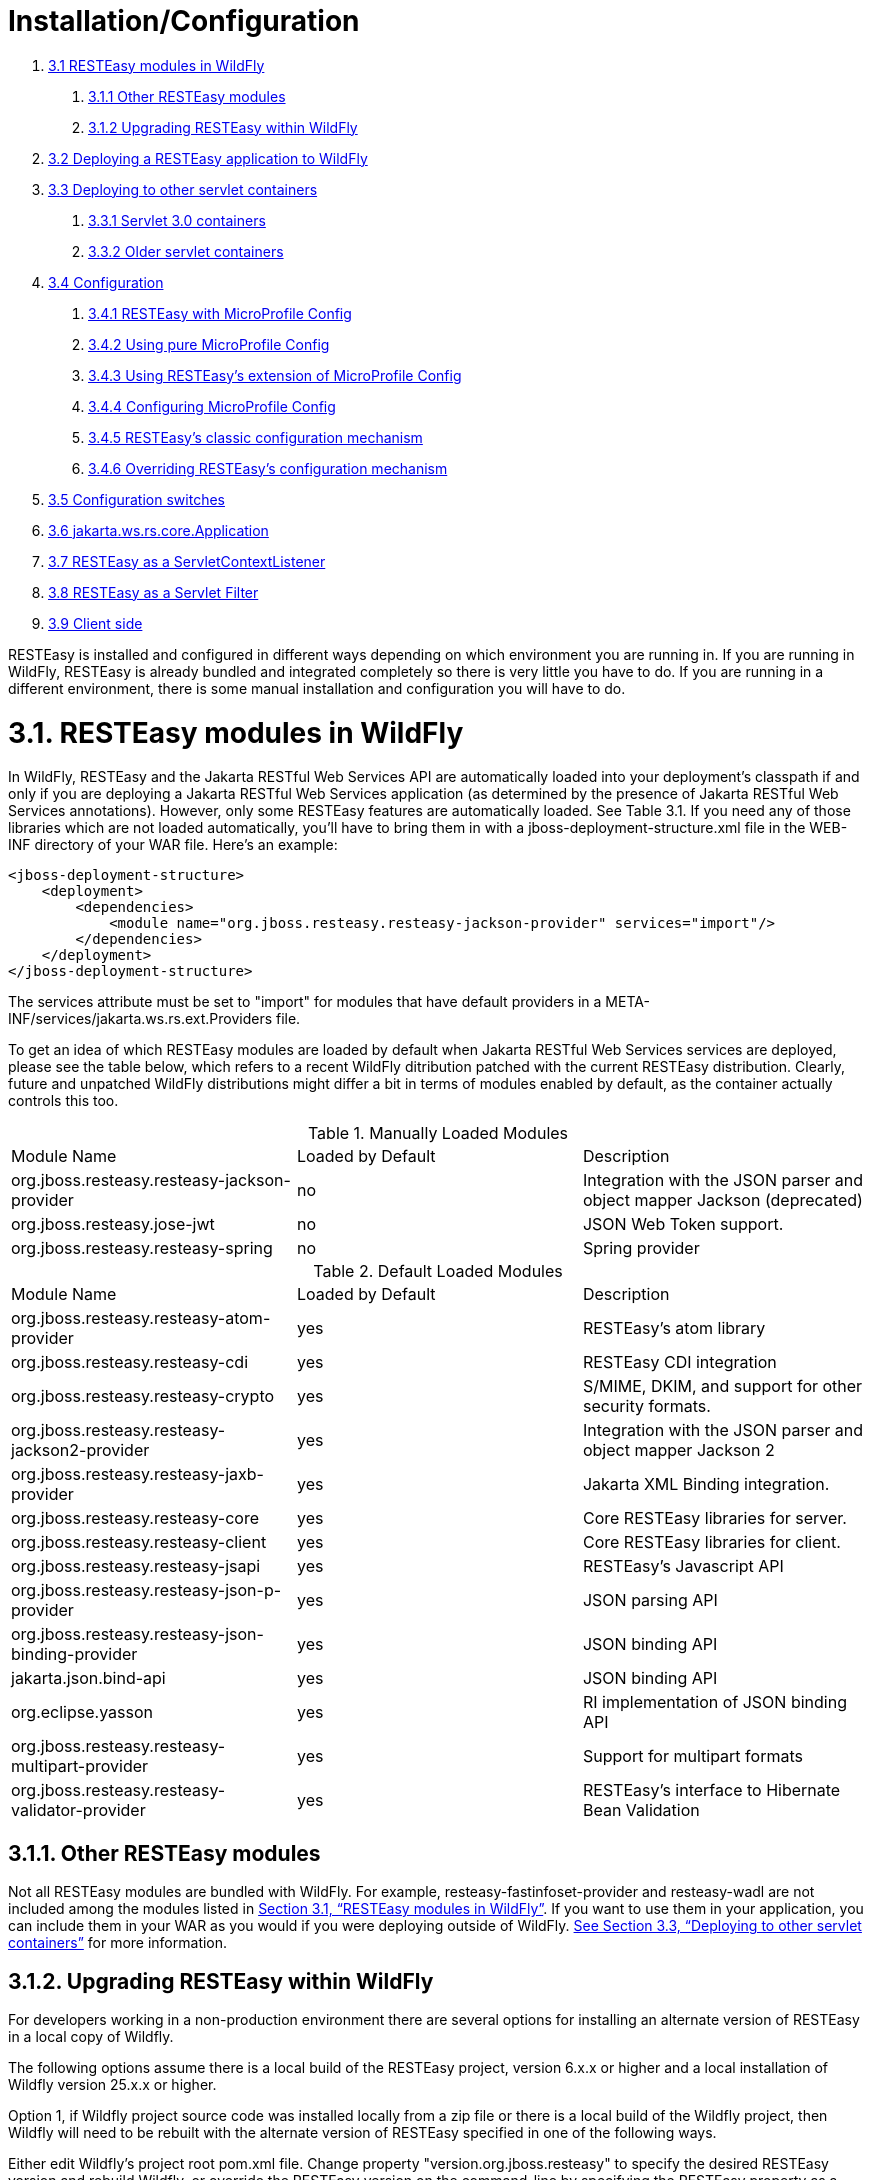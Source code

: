 = Installation/Configuration

. <<anchor-101,3.1 RESTEasy modules in WildFly>>
[arabic]
.. <<anchor-102,3.1.1 Other RESTEasy modules>>
.. <<anchor-103,3.1.2 Upgrading RESTEasy within WildFly>>
. <<anchor-104,3.2 Deploying a RESTEasy application to WildFly>>
. <<anchor-105,3.3 Deploying to other servlet containers>>
[arabic]
.. <<anchor-106,3.3.1 Servlet 3.0 containers>>
.. <<anchor-107,3.3.2 Older servlet containers>>
. <<anchor-108,3.4 Configuration>>
[arabic]
.. <<anchor-109,3.4.1 RESTEasy with MicroProfile Config>>
.. <<anchor-110,3.4.2 Using pure MicroProfile Config>>
.. <<anchor-111,3.4.3 Using RESTEasy's extension of MicroProfile Config>>
.. <<anchor-112,3.4.4 Configuring MicroProfile Config>>
.. <<anchor-113,3.4.5 RESTEasy's classic configuration mechanism>>
.. <<anchor-114,3.4.6 Overriding RESTEasy's configuration mechanism>>
. <<anchor-115,3.5 Configuration switches>>
. <<anchor-116,3.6 jakarta.ws.rs.core.Application>>
. <<anchor-117,3.7 RESTEasy as a ServletContextListener>>
. <<anchor-118,3.8 RESTEasy as a Servlet Filter>>
. <<anchor-119,3.9 Client side>>

RESTEasy is installed and configured in different ways depending on which environment you are running in. If you are running in WildFly, RESTEasy is already bundled and integrated completely so there is very little you have to do. If you are running in a different environment, there is some manual installation and configuration you will have to do.

[[anchor-101]]
= 3.1. RESTEasy modules in WildFly

In WildFly, RESTEasy and the Jakarta RESTful Web Services API are automatically loaded into your deployment's classpath if and only if you are deploying a Jakarta RESTful Web Services application (as determined by the presence of Jakarta RESTful Web Services annotations). However, only some RESTEasy features are automatically loaded. See Table 3.1. If you need any of those libraries which are not loaded automatically, you'll have to bring them in with a jboss-deployment-structure.xml file in the WEB-INF directory of your WAR file. Here's an example:

----
<jboss-deployment-structure>
    <deployment>
        <dependencies>
            <module name="org.jboss.resteasy.resteasy-jackson-provider" services="import"/>
        </dependencies>
    </deployment>
</jboss-deployment-structure>
----

The services attribute must be set to "import" for modules that have default providers in a META-INF/services/jakarta.ws.rs.ext.Providers file.

To get an idea of which RESTEasy modules are loaded by default when Jakarta RESTful Web Services services are deployed, please see the table below, which refers to a recent WildFly ditribution patched with the current RESTEasy distribution. Clearly, future and unpatched WildFly distributions might differ a bit in terms of modules enabled by default, as the container actually controls this too.

[[anchor-120]]
.Manually Loaded Modules
|=======================
|Module Name |Loaded by Default |Description
|org.jboss.resteasy.resteasy-jackson-provider |no |Integration with the JSON parser and object mapper Jackson (deprecated)
|org.jboss.resteasy.jose-jwt |no |JSON Web Token support.
|org.jboss.resteasy.resteasy-spring |no |Spring provider
|=======================

.Default Loaded Modules
|=======================
|Module Name |Loaded by Default |Description
|org.jboss.resteasy.resteasy-atom-provider |yes |RESTEasy's atom library
|org.jboss.resteasy.resteasy-cdi |yes |RESTEasy CDI integration
|org.jboss.resteasy.resteasy-crypto |yes |S/MIME, DKIM, and support for other security formats.
|org.jboss.resteasy.resteasy-jackson2-provider |yes |Integration with the JSON parser and object mapper Jackson 2
|org.jboss.resteasy.resteasy-jaxb-provider |yes |Jakarta XML Binding integration.
|org.jboss.resteasy.resteasy-core |yes |Core RESTEasy libraries for server.
|org.jboss.resteasy.resteasy-client  |yes |Core RESTEasy libraries for client.
|org.jboss.resteasy.resteasy-jsapi |yes |RESTEasy's Javascript API
|org.jboss.resteasy.resteasy-json-p-provider |yes |JSON parsing API
|org.jboss.resteasy.resteasy-json-binding-provider |yes |JSON binding API
|jakarta.json.bind-api |yes |JSON binding API
|org.eclipse.yasson  |yes |RI implementation of JSON binding API
|org.jboss.resteasy.resteasy-multipart-provider  |yes |Support for multipart formats
|org.jboss.resteasy.resteasy-validator-provider |yes |RESTEasy's interface to Hibernate Bean Validation
|=======================

[[anchor-102]]
== 3.1.1. Other RESTEasy modules

Not all RESTEasy modules are bundled with WildFly. For example, resteasy-fastinfoset-provider and resteasy-wadl are not included among the modules listed in
<<anchor-120,Section 3.1, “RESTEasy modules in WildFly”>>. If you want to use them in your application, you can include them in your WAR as you would if you were deploying outside of WildFly.
<<anchor-105,See Section 3.3, “Deploying to other servlet containers”>> for more information.

[[anchor-103]]
== 3.1.2. Upgrading RESTEasy within WildFly

For developers working in a non-production environment there are several options for installing an alternate version of RESTEasy in a local copy of Wildfly.

The following options assume there is a local build of the RESTEasy project, version 6.x.x or higher and a local installation of Wildfly version 25.x.x or higher.

Option 1, if Wildfly project source code was installed locally from a zip file or there is a local build of the Wildfly project, then Wildfly will need to be rebuilt with the alternate version of RESTEasy specified in one of the following ways.

Either edit Wildfly's project root pom.xml file. Change property "version.org.jboss.resteasy" to specify the desired RESTEasy version and rebuild Wildfly, or override the RESTEasy version on the command-line by specifying the RESTEasy property as a runtime option when rebuilding Wildfly.

----
mvn clean install -Dversion.org.jboss.resteasy=6.0.0-SNAPSHOT
----

Option 2, if Wildlfy has been installed using galleon then the RESTEasy version can also be installed with the galleon install command.

----
galleon.sh install org.jboss.resteasy:galleon-feature-pack:6.0.0-SNAPSHOT
----

Option 3, if using Maven to provision a galleon installed version of WildFly, then the org.jboss.galleon:galleon-maven-plugin can be added to your pom file and configured to install RESTEasy's galleon-feature-pack.

----
<plugin>
    <groupId>org.jboss.galleon</groupId>
    <artifactId>galleon-maven-plugin</artifactId>
    <configuration>
        <install-dir>${jboss.home}</install-dir>
        <record-state>true</record-state>
        <log-time>true</log-time>
        <offline>false</offline>
        <feature-packs>
            <feature-pack>
                <groupId>org.jboss.resteasy</groupId>
                <artifactId>galleon-feature-pack</artifactId>
                <version>6.0.0-SNAPSHOT</version>
            </feature-pack>
        </feature-packs>
    </configuration>
    <executions>
        <execution>
            <id>server-provisioning</id>
            <phase>generate-test-resources</phase>
            <goals>
                <goal>provision</goal>
            </goals>
        </execution>
    </executions>
</plugin>
----

Wildfly project builds contain two server builds, a fat server located in directory $WILDFLY_HOME/dist/target//wildfly-xxx-SNAPSHOT and a thin server located in directory $WILDFLY_HOME/build/target/wildfly-xxx-SNAPSHOT. The thin server uses the Maven artifacts instead of the JAR files, thus artifacts installed in your local maven repository that match the version are used. The thin server is advantageous to developers making changes to RESTEasy and testing the changes via Wildfly because the engineer only needs to rebuild Wildfly once with the RESTeasy version under development and the thin server will pickup archive changes on each run.



[[anchor-104]]
= 3.2. Deploying a RESTEasy application to WildFly

RESTEasy is bundled with WildFly and completely integrated as per the requirements of Jakarta EE. You can use it with Jakarta Enterprise Beans and CDI and you can rely completely on WildFly to scan for and deploy your Jakarta RESTful Web Services services and providers. All you have to provide is your Jakarta RESTful Web Services service and provider classes packaged within a WAR either as POJOs, CDI beans, or Jakarta Enterprise Beans. A simple way to configure an application is by simply providing an empty web.xml file. You can of course deploy any custom servlet, filter or security constraint you want to within your web.xml, but none of them are required:

----
<web-app version="3.0" xmlns="http://java.sun.com/xml/ns/javaee"
        xmlns:xsi="http://www.w3.org/2001/XMLSchema-instance"
        xsi:schemaLocation="http://java.sun.com/xml/ns/javaee http://java.sun.com/xml/ns/javaee/web-app_3_0.xsd">
</web-app>
----

Also, web.xml can supply to RESTEasy init-params and context-params
(see <<anchor-115,Section 3.5, “Configuration switches”>>)
if you want to tweak or turn on/off any specific RESTEasy feature.

Since we're not using a <servlet-mapping> element, we must define a jakarta.ws.rs.core.Application class
(see <<anchor-116,Section 3.6, “jakarta.ws.rs.core.Application”>>)
that is annotated with the jakarta.ws.rs.ApplicationPath annotation. If you return any empty set for classes and singletons, which is the behavior inherited from Application, your WAR will be scanned for resource and provider classes as indicated by the presence of Jakarta RESTful Web Services annotations.

----
import jakarta.ws.rs.ApplicationPath;
import jakarta.ws.rs.core.Application;

@ApplicationPath("/root-path")
public class MyApplication extends Application
{
}
----

====
TIP:

Actually, if the application jar contains an Application class (or a subclass thereof) which is annotated with an ApplicationPath annotation, a web.xml file isn't even needed. Of course, even in this case it can be used to specify additional information such as context parameters. If there is an Application class but it doesn't have an @ApplicationPath annotation, then a web.xml file with at least a <servlet-mapping> element is required.
====

====
TIP:

As mentioned in
<<anchor-106,Section 3.1.1, “Other RESTEasy modules”>>,
not all RESTEasy modules are bundled with WildFly. For example, resteasy-fastinfoset-provider and resteasy-wadl are not included among the modules listed in
<<anchor-101,Section 3.1, “RESTEasy modules in WildFly”>>.
If you want to use them in your application, you can include them in your WAR as you would if you were deploying outside of WildFly.
See <<anchor-105,Section 3.3, “Deploying to other servlet containers”>>
for more information.
====

[[anchor-105]]
= 3.3. Deploying to other servlet containers

If you are using RESTEasy outside of WildFly, in a standalone servlet container like Tomcat or Jetty, for example, you will need to include the appropriate RESTEasy jars in your WAR file. You will need the core classes in the resteasy-core and resteasy-client modules, and you may need additional facilities like the resteasy-jaxb-provider module. We strongly suggest that you use Maven to build your WAR files as RESTEasy is split into a bunch of different modules:

----
<dependency>
    <groupId>org.jboss.resteasy</groupId>
    <artifactId>resteasy-core</artifactId>
    <version>6.0.0-SNAPSHOT</version>
</dependency>
<dependency>
    <groupId>org.jboss.resteasy</groupId>
    <artifactId>resteasy-client</artifactId>
    <version>6.0.0-SNAPSHOT</version>
</dependency>
<dependency>
    <groupId>org.jboss.resteasy</groupId>
    <artifactId>resteasy-jaxb-provider</artifactId>
    <version>6.0.0-SNAPSHOT</version>
</dependency>
----

You can see sample Maven projects in
https://github.com/resteasy/resteasy-examples[https://github.com/resteasy/resteasy-examples].

If you are not using Maven, you can include the necessary jars by hand. If you download RESTEasy
(from http://resteasy.jboss.org/downloads.html[http://resteasy.jboss.org/downloads.html], for example)
you will get a file like resteasy-<version>-all.zip. If you unzip it you will see a lib/ directory that contains the libraries needed by RESTEasy. Copy these, as needed, into your /WEB-INF/lib directory. Place your Jakarta RESTful Web Services annotated class resources and providers within one or more jars within /WEB-INF/lib or your raw class files within /WEB-INF/classes.

[[anchor-106]]
== 3.3.1 Servlet 3.0 containers

RESTEasy provides an implementation of the Servlet 3.0 ServletContainerInitializer integration interface for containers to use in initializing an application. The container calls this interface during the application's startup phase. The RESTEasy implementation performs automatic scanning for resources and providers, and programmatic registration of a servlet. RESTEasy's implementation is provided in maven artifact, resteasy-servlet-initializer. Add this artifact dependency to your project's pom.xml file so the JAR file will be included in your WAR file.

----
<dependency>
    <groupId>org.jboss.resteasy</groupId>
    <artifactId>resteasy-servlet-initializer</artifactId>
    <version>6.0.0-SNAPSHOT</version>
</dependency>
----


[[anchor-107]]
== 3.3.2 Older servlet containers

The resteasy-servlet-initializer artifact will not work in Servlet versions older than 3.0. You'll then have to manually declare the RESTEasy servlet in your WEB-INF/web.xml file of your WAR project, and you'll have to use an Application class
(see <<anchor-116,Section 3.6, “jakarta.ws.rs.core.Application”>>)
which explicitly lists resources and providers. For example:

----
<web-app>
    <display-name>Archetype Created Web Application</display-name>

    <servlet>
        <servlet-name>Resteasy</servlet-name>
        <servlet-class>
            org.jboss.resteasy.plugins.server.servlet.HttpServletDispatcher
        </servlet-class>
        <init-param>
            <param-name>jakarta.ws.rs.Application</param-name>
            <param-value>com.restfully.shop.services.ShoppingApplication</param-value>
        </init-param>
    </servlet>

    <servlet-mapping>
        <servlet-name>Resteasy</servlet-name>
        <url-pattern>/*</url-pattern>
    </servlet-mapping>

</web-app>
----

The RESTEasy servlet is responsible for initializing some basic components of RESTEasy.

====
TIP:

It is likely that support for pre-3.0 Servlet specifications will be deprecated and eliminated eventually.
====

[[anchor-108]]
= 3.4 Configuration

RESTEasy has two mutually exclusive mechanisms for retrieving configuration parameters
(see <<anchor-115,Section 3.5, “Configuration switches”>>).
The classic mechanism depends on context-params and init-params in a web.xml file. Alternatively, the Eclipse MicroProfile Config project
(https://github.com/eclipse/microprofile-config[https://github.com/eclipse/microprofile-config])
provides a flexible parameter retrieval mechanism that RESTEasy will use if the necessary dependencies are available.
See <<anchor-112,Section 3.4.4, “Configuring MicroProfile Config”>>
for more about that. If they are not available, it will fall back to an extended form of the classic mechanism.


[[anchor-109]]
== 3.4.1 RESTEasy with MicroProfile Config

In the presence of the Eclipse MicroProfile Config API jar and an implementation of the API
(see <<anchor-112,Section 3.4.4, “Configuring MicroProfile Config”>>),
RESTEasy will use the facilities of MicroProfile Config for accessing configuration properties
(see <<anchor-115,Section 3.5, “Configuration switches”>>).
MicroProfile Config offers to both RESTEasy users and RESTEasy developers a great deal of flexibility in controlling runtime configuration

In MicroProfile Config, a ConfigSource represents a Map<String, String> of property names to values, and a Config represents a sequence of ConfigSources, ordered by priority. The priority of a ConfigSource is given by an ordinal (represented by an int), with a higher value indicating a higher priority. For a given property name, the ConfigSources are searched in order until a value is found.

MicroProfile Config mandates the presence of the following ConfigSources:

. a ConfigSource based on System.getProperties() (ordinal = 400)
. a ConfigSource based on System.getenv() (ordinal = 300)
. a ConfigSource for each META-INF/microprofile-config.properties file on the ClassPath, separately configurable via a config_ordinal property inside each file (default ordinal = 100)

Note that a property which is found among the System properties and which is also in the System environment will be assigned the System property value because of the relative priorities of the ConfigSources.

The set of ConfigSources is extensible. For example, smallrye-config
(https://github.com/smallrye/smallrye-config[https://github.com/smallrye/smallrye-config]),
the implementation of the MicroProfile Config specification currently used by RESTEasy, adds the following kinds of ConfigSources:

. PropertiesConfigSource creates a ConfigSource from a Java Properties object or a Map<String, String> object or a properties file (referenced by its URL) (default ordinal = 100).
. DirConfigSource creates a ConfigSource that will look into a directory where each file corresponds to a property (the file name is the property key and its textual content is the property value). This ConfigSource can be used to read configuration from Kubernetes ConfigMap (default ordinal = 100).
. ZkMicroProfileConfig creates a ConfigSourceConfigSource that is backed by Apache Zookeeper (ordinal = 150).

These can be registered programmatically by using an instance of ConfigProviderResolver:

----
Config config = new PropertiesConfigSource("file:/// ...");
ConfigProviderResolver.instance().registerConfig(config, getClass().getClassLoader());
----

where ConfigProviderResolver is part of the Eclipse API.

If the application is running in Wildfly, then Wildfly provides another set of ConfigSources, as described in the "MicroProfile Config Subsystem Configuration" section of the WildFly Admin guide
(https://docs.wildfly.org/21/Admin_Guide.html#MicroProfile_Config_SmallRye[https://docs.wildfly.org/21/Admin_Guide.html#MicroProfile_Config_SmallRye]).

 Finally, RESTEasy automatically provides three more ConfigSources:

. org.jboss.resteasy.microprofile.config.ServletConfigSource represents a servlet's <init-param>s from web.xml (ordinal = 60).
. org.jboss.resteasy.microprofile.config.FilterConfigSource represents a filter's <init-param>s from web.xml (ordinal = 50). (See Section 3.8, “RESTEasy as a Servlet Filter” for more information.)
. org.jboss.resteasy.microprofile.config.ServletContextConfigSource represents <context-param>s from web.xml (ordinal = 40).

====
TIP:

As stated by the MicroProfile Config specification, a special property config_ordinal can be set within any RESTEasy built-in ConfigSources. The default implementation of getOrdinal() will attempt to read this value. If found and a valid integer, the value will be used. Otherwise the respective default value will be used.
====

[[anchor-110]]
== 3.4.2 Using pure MicroProfile Config

The MicroProfile Config API is very simple. A Config may be obtained either programatically:

----
Config config = ConfigProvider.getConfig();
----

or, in the presence of CDI, by way of injection:

----
@Inject Config config;
----

Once a Config has been obtained, a property can be queried. For example,

----
String s = config.getValue("prop_name", String.class);
----

or

----
String s = config.getOptionalValue("prop_name", String.class).orElse("d'oh");
----

Now, consider a situation in which "prop_name" has been set by System.setProperty("prop_name", "system") and also by

----
<context-param>
      <param-name>prop_name</param-name>
      <param-value>context</param-value>
   </context-param>
----

Then, since the system parameter ConfigSource has precedence over (has a higher ordinal than) ServletContextConfigSource, config.getValue("prop_name", String.class) will return "system" rather than "context".


[[anchor-111]]
== 3.4.3 Using RESTEasy's extension of MicroProfile Config

RESTEasy offers a general purpose parameter retrieval mechanism which incorporates MicroProfile Config if the necessary dependencies are available, and which falls back to an extended version of the classic RESTEasy mechanism
(see <<anchor-113,Section 3.4.5, “RESTEasy's classic configuration mechanism”>>) otherwise.

Calling

----
ConfigurationFactory.getInstance().getConfiguration()
----

will return an instance of org.jboss.resteasy.spi.config.Configuration:

----
public interface Configuration {

    /**
     * Returns the resolved value for the specified type of the named property.
     *
     * @param name the name of the parameter
     * @param type the type to convert the value to
     * @param <T>  the property type
     *
     * @return the resolved optional value
     *
     * @throws IllegalArgumentException if the type is not supported
     */
    <T> Optional<T> getOptionalValue(String name, Class<T> type);

    /**
     * Returns the resolved value for the specified type of the named property.
     *
     * @param name the name of the parameter
     * @param type the type to convert the value to
     * @param <T>  the property type
     *
     * @return the resolved value
     *
     * @throws IllegalArgumentException         if the type is not supported
     * @throws java.util.NoSuchElementException if there is no property associated with the name
     */
    <T> T getValue(String name, Class<T> type);
}
----

For example,

----
String value = ConfigurationFactory.getInstance().getConfiguration().getOptionalValue("prop_name", String.class).orElse("d'oh");
----

If MicroProfile Config is available, that would be equivalent to

----
String value = ConfigProvider.getConfig().getOptionalValue("prop_name", String.class).orElse("d'oh");
----

If MicroProfile Config is not available, then an attempt is made to retrieve the parameter from the following sources:

. system variables, followed by
. environment variables, followed by
. web.xml parameters, as described in
<<anchor-113,Section 3.4.5, “RESTEasy's classic configuration mechanism”>>


[[anchor-112]]
== 3.4.4 Configuring MicroProfile Config

If an application is running inside Wildfly, then all of the dependencies are automatically available. Outside of Wildfly, an application will need the Eclipse MicroProfile API at compile time. In maven, for example, use

As of RESTEasy 5.0 you will first need to add the RESTEasy MicroProfile Config dependency.

----
<dependency>
    <groupId>org.jboss.resteasy.microprofile</groupId>
    <artifactId>microprofile-config</artifactId>
    <scope>compile</scope>
</dependency>
----

You will also need the MicroProfile Config API and an Implementation, in our case SmallRye.

----
<dependency>
    <groupId>org.eclipse.microprofile.config</groupId>
    <artifactId>microprofile-config-api</artifactId>
    <scope>compile</scope>
</dependency>
----

----
<dependency>
    <groupId>io.smallrye</groupId>
    <artifactId>smallrye-config</artifactId>
    <scope>runtime</scope>
</dependency>
----

[[anchor-113]]
== 3.4.5 RESTEasy's classic configuration mechanism

Prior to the incorporation of MicroProfile Config, nearly all of RESTEasy's parameters were retrieved from servlet init-params and context-params. Which ones are available depends on how a web application invokes RESTEasy.

If RESTEasy is invoked as a servlet, as in

----
<web-app version="3.0" xmlns="http://java.sun.com/xml/ns/javaee"
         xmlns:xsi="http://www.w3.org/2001/XMLSchema-instance"
         xsi:schemaLocation="http://java.sun.com/xml/ns/javaee http://java.sun.com/xml/ns/javaee/web-app_3_0.xsd">

   <context-param>
      <param-name>system</param-name>
      <param-value>system-context</param-value>
   </context-param>

   <servlet>
      <servlet-name>Resteasy</servlet-name>
      <servlet-class>org.jboss.resteasy.plugins.server.servlet.HttpServlet30Dispatcher</servlet-class>

      <init-param>
         <param-name>system</param-name>
         <param-value>system-init</param-value>
      </init-param>

   </servlet>

   <servlet-mapping>
      <servlet-name>Resteasy</servlet-name>
      <url-pattern>/*</url-pattern>
   </servlet-mapping>
</web-app>
----

then the servlet specific init-params and the general context-params are available, with the former taking precedence over the latter. For example, the property "system" would have the value "system-init".

If RESTEasy is invoked by way of a filter
(see <<anchor-118,Section 3.8, “RESTEasy as a Servlet Filter”>>), as in

----
<web-app version="3.0" xmlns="http://java.sun.com/xml/ns/javaee"
         xmlns:xsi="http://www.w3.org/2001/XMLSchema-instance"
         xsi:schemaLocation="http://java.sun.com/xml/ns/javaee http://java.sun.com/xml/ns/javaee/web-app_3_0.xsd">

   <context-param>
      <param-name>system</param-name>
      <param-value>system-context</param-value>
   </context-param>

   <filter>
      <filter-name>Resteasy</filter-name>
      <filter-class>org.jboss.resteasy.plugins.server.servlet.FilterDispatcher</filter-class>

      <init-param>
         <param-name>system</param-name>
         <param-value>system-filter</param-value>
      </init-param>

    </filter>

    <filter-mapping>
        <filter-name>Resteasy</filter-name>
        <url-pattern>/*</url-pattern>
    </filter-mapping>

</web-app>
----

then the filter specific init-params and the general context-params are available, with the former taking precedence over the latter. For example, the property "system" would have the value "system-filter".

Finally, if RESTEasy is invoked by way of a ServletContextListener
(see <<anchor-117,Section 3.7, “RESTEasy as a ServletContextListener”>>), as in

----
<web-app version="3.0" xmlns="http://java.sun.com/xml/ns/javaee"
         xmlns:xsi="http://www.w3.org/2001/XMLSchema-instance"
         xsi:schemaLocation="http://java.sun.com/xml/ns/javaee http://java.sun.com/xml/ns/javaee/web-app_3_0.xsd">

   <listener>
      <listener-class>
         org.jboss.resteasy.plugins.server.servlet.ResteasyBootstrap
      </listener-class>
   </listener>

   <context-param>
      <param-name>system</param-name>
      <param-value>system-context</param-value>
   </context-param>
</web-app>
----

where ResteasyBootstrap is a ServletContextListener, then the context-params are available.

[[anchor-114]]
== 3.4.6 Overriding RESTEasy's configuration mechanism

Before adopting the default behavior, with or without MicroProfile Config, as described in previous sections, RESTEasy will use service loading to look for one or more implementations of the interface org.jboss.resteasy.spi.config.ConfigurationFactory, selecting one with the highest priority as determined by the value returned by ConfigurationFactory.priority(). Smaller numbers indicate higher priority. The default ConfigurationFactory is org.jboss.resteasy.core.config.DefaultConfigurationFactory with a priority of 500.


[[anchor-115]]
= 3.5 Configuration switches

RESTEasy can receive the following configuration options from any ConfigSources that are available at runtime:

.Switches
|=======================
|Option Name |Default Value |Description
|resteasy.servlet.mapping.prefix |no default |If the url-pattern for the RESTEasy servlet-mapping is not /*
|resteasy.providers |no default |A comma delimited list of fully qualified @Provider class names you want to register
|resteasy.use.builtin.providers |true |Whether or not to register default, built-in @Provider classes
|resteasy.resources |no default |RESTful Web Services resource class names you want to register
|resteasy.jndi.resources |no default |A comma delimited list of JNDI names which reference objects you want to register as Jakarta RESTful Web Services resources
|jakarta.ws.rs.Application |no default |Fully qualified name of Application class to bootstrap in a spec portable way
|resteasy.media.type.mappings |no default |Replaces the need for an Accept header by mapping file name extensions (like .xml or .txt) to a media type. Used when the client is unable to use an Accept header to choose a representation (i.e. a browser). See link:/20-Jakarta-RESTful-Web-Services-Content-Negotiation.html[Chapter 20, Jakarta RESTful Web Services Content Negotiation] for more details.
|resteasy.language.mappings |no default |Replaces the need for an Accept-Language header by mapping file name extensions (like .en or .fr) to a language. Used when the client is unable to use an Accept-Language header to choose a language (i.e. a browser). See link:/20-Jakarta-RESTful-Web-Services-Content-Negotiation.html[Chapter 20, Jakarta RESTful Web Services Content Negotiation] for more details.
|resteasy.media.type.param.mapping |no default |Names a query parameter that can be set to an acceptable media type, enabling content negotiation without an Accept header. See ink:/20-Jakarta-RESTful-Web-Services-Content-Negotiation.html[Chapter 20, Jakarta RESTful Web Services Content Negotiation] for more details.
|resteasy.role.based.security |false |Enables role based security. See link:/43-Securing-Jakarta-RESTful-Web-Services.html[Chapter 43, Securing Jakarta RESTful Web Services and RESTEasy] for more details.
|resteasy.document.expand.entity.references |false |Expand external entities in org.w3c.dom.Document documents and Jakarta XML Binding object representations
|resteasy.document.secure.processing.feature |true |Impose security constraints in processing org.w3c.dom.Document documents and Jakarta XML Binding object representations
|resteasy.document.secure.disableDTDs |true |Prohibit DTDs in org.w3c.dom.Document documents and Jakarta XML Binding object representations
|resteasy.wider.request.matching  |false |Turns off the Jakarta RESTful Web Services spec defined class-level expression filtering and instead tries to match version every method's full path.
|resteasy.use.container.form.params |false |Obtain form parameters by using HttpServletRequest.getParameterMap(). Use this switch if you are calling this method within a servlet filter or eating the input stream within the filter.
|resteasy.rfc7232preconditions  |false |Enables link:/35-RESTEasy-Caching-Features.html[RFC7232 compliant HTTP preconditions handling].
|resteasy.gzip.max.input |10000000 |Imposes maximum size on decompressed gzipped .
|resteasy.secure.random.max.use |100 |The number of times a SecureRandom can be used before reseeding.
|resteasy.buffer.exception.entity |true |Upon receiving an exception, the client side buffers any response entity before closing the connection.
|resteasy.add.charset |true |If a resource method returns a text/* or application/xml* media type without an explicit charset, RESTEasy will add "charset=UTF-8" to the returned Content-Type header. Note that the charset defaults to UTF-8 in this case, independent of the setting of this parameter.
|resteasy.disable.html.sanitizer |false |Normally, a response with media type "text/html" and a status of 400 will be processed so that the characters "/", "<", ">", "&", """ (double quote), and "'" (single quote) are escaped to prevent an XSS attack. If this parameter is set to "true", escaping will not occur.
|resteasy.patchfilter.disabled |false |Turns off the default patch filter to handle JSON patch and JSON Merge Patch request. A customerized patch method filter can be provided to serve the JSON patch and JSON merge patch request instead.
|resteasy.patchfilter.legacy |true |Set this value to false, the jsonp provider will be activated to provide PatchFilter for Json patch or Json Merge patch functionalities. By default(true value), the Jackson provider will be used.
|resteasy.original.webapplicationexception.behavior |false |When set to "true", this parameter will restore the original behavior in which a Client running in a resource method will throw a Jakarta RESTful Web Services WebApplicationException instead of a Resteasy version with a sanitized Response. For more information, see section link:/30-Exception-Handling.html[Resteasy WebApplicationExceptions]
|=======================

====
TIP:

The resteasy.servlet.mapping.prefix <context param> variable must be set if your servlet-mapping for the RESTEasy servlet has a url-pattern other than /*. For example, if the url-pattern is
====

----
<servlet-mapping>
<servlet-name>Resteasy</servlet-name>
<url-pattern>/restful-services/*</url-pattern>
</servlet-mapping>
----

Then the value of resteasy.servlet.mapping.prefix must be:

----
<context-param>
<param-name>resteasy.servlet.mapping.prefix</param-name>
<param-value>/restful-services</param-value>
</context-param>
----

Resteasy internally uses a cache to find the resource invoker for the request url. This cache size and enablement can be controlled with these system properties.

.System Properties
|=======================
|System Property Name |Default Value |Description
|resteasy.match.cache.enabled |true |If the match cache is enabled or not
|resteasy.match.cache.size |2048 |The size of this match cache
|=======================

[[anchor-116]]
= 3.6 jakarta.ws.rs.core.Application

The jakarta.ws.rs.core.Application class is a standard Jakarta RESTful Web Services class that you may implement to provide information on your deployment. It is simply a class the lists all Jakarta RESTful Web Services root resources and providers.

----
/**
* Defines the components of a Jakarta RESTful Web Services application and supplies additional
* metadata. A Jakarta RESTful Web Services application or implementation supplies a concrete
* subclass of this abstract class.
*/
public abstract class Application
{
    private static final Set<Object> emptySet = Collections.emptySet();

    /**
    * Get a set of root resource and provider classes. The default lifecycle
    * for resource class instances is per-request. The default lifecycle for
    * providers is singleton.
    * <p/>
    * <p>Implementations should warn about and ignore classes that do not
    * conform to the requirements of root resource or provider classes.
    * Implementations should warn about and ignore classes for which
    * {@link #getSingletons()} returns an instance. Implementations MUST
    * NOT modify the returned set.</p>
    *
    * @return a set of root resource and provider classes. Returning null
    * is equivalent to returning an empty set.
    */
    public abstract Set<Class<?>> getClasses();

    /**
    * Get a set of root resource and provider instances. Fields and properties
    * of returned instances are injected with their declared dependencies
    * (see {@link Context}) by the runtime prior to use.
    * <p/>
    * <p>Implementations should warn about and ignore classes that do not
    * conform to the requirements of root resource or provider classes.
    * Implementations should flag an error if the returned set includes
    * more than one instance of the same class. Implementations MUST
    * NOT modify the returned set.</p>
    * <p/>
    * <p>The default implementation returns an empty set.</p>
    *
    * @return a set of root resource and provider instances. Returning null
    * is equivalent to returning an empty set.
    */
    public Set<Object> getSingletons()
    {
        return emptySet;
    }

}
----

====
TIP:

If your web.xml file does not have a <servlet-mapping> element, you must use an Application class annotated with @ApplicationPath.
====

[[anchor-117]]
= 3.7 RESTEasy as a ServletContextListener

This section is pretty much deprecated if you are using a Servlet 3.0 container or higher. Skip it if you are and read the configuration section above on installing in Servlet 3.0. The initialization of RESTEasy can be performed within a ServletContextListener instead of within the Servlet. You may need this if you are writing custom Listeners that need to interact with RESTEasy at boot time. An example of this is the RESTEasy Spring integration that requires a Spring ServletContextListener. The org.jboss.resteasy.plugins.server.servlet.ResteasyBootstrap class is a ServletContextListener that configures an instance of an ResteasyProviderFactory and Registry. You can obtain instances of a ResteasyProviderFactory and Registry from the ServletContext attributes org.jboss.resteasy.spi.ResteasyProviderFactory and org.jboss.resteasy.spi.Registry. From these instances you can programmatically interact with RESTEasy registration interfaces.

----
<web-app>
   <listener>
      <listener-class>
         org.jboss.resteasy.plugins.server.servlet.ResteasyBootstrap
      </listener-class>
   </listener>

  <!-- ** INSERT YOUR LISTENERS HERE!!!! -->

   <servlet>
      <servlet-name>Resteasy</servlet-name>
      <servlet-class>
         org.jboss.resteasy.plugins.server.servlet.HttpServletDispatcher
      </servlet-class>
   </servlet>

   <servlet-mapping>
      <servlet-name>Resteasy</servlet-name>
      <url-pattern>/Resteasy/*</url-pattern>
   </servlet-mapping>

</web-app>
----

[[anchor-118]]
= 3.8 RESTEasy as a Servlet Filter

This section is pretty much deprecated if you are using a Servlet 3.0 container or higher. Skip it if you are and read the configuration section above on installing in Servlet 3.0. The downside of running RESTEasy as a Servlet is that you cannot have static resources like .html and .jpeg files in the same path as your Jakarta RESTful Web Services services. RESTEasy allows you to run as a Filter instead. If a Jakarta RESTful Web Services resource is not found under the URL requested, RESTEasy will delegate back to the base servlet container to resolve URLs.

----
<web-app>
    <filter>
        <filter-name>Resteasy</filter-name>
        <filter-class>
            org.jboss.resteasy.plugins.server.servlet.FilterDispatcher
        </filter-class>
        <init-param>
            <param-name>jakarta.ws.rs.Application</param-name>
            <param-value>com.restfully.shop.services.ShoppingApplication</param-value>
        </init-param>
    </filter>

    <filter-mapping>
        <filter-name>Resteasy</filter-name>
        <url-pattern>/*</url-pattern>
    </filter-mapping>

</web-app>
----

[[anchor-119]]
= 3.9 Client side

Jakarta RESTful Web Services conforming implementations, such as RESTEasy, support a client side framework which simplifies communicating with restful applications. In RESTEasy, the minimal set of modules needed for the client framework consists of resteasy-core and resteasy-client. You can access them by way of maven:

----
<dependency>
    <groupId>org.jboss.resteasy</groupId>
    <artifactId>resteasy-core</artifactId>
    <version>6.0.0-SNAPSHOT</version>
</dependency>
<dependency>
    <groupId>org.jboss.resteasy</groupId>
    <artifactId>resteasy-client</artifactId>
    <version>6.0.0-SNAPSHOT</version>
</dependency>
----

Other modules, such as resteasy-jaxb-provider, may be brought in as needed.

